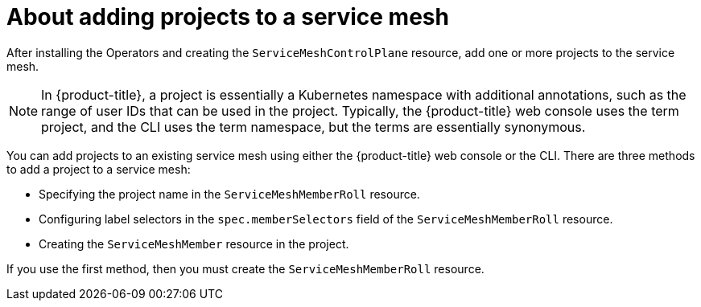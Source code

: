 // Module included in the following assemblies:
//
// * service_mesh/v2x/installing-ossm.adoc

:_mod-docs-content-type: CONCEPT
[id="ossm-about-adding-namespace_{context}"]
= About adding projects to a service mesh

After installing the Operators and creating the `ServiceMeshControlPlane` resource, add one or more projects to the service mesh.

[NOTE]
====
In {product-title}, a project is essentially a Kubernetes namespace with additional annotations, such as the range of user IDs that can be used in the project. Typically, the {product-title} web console uses the term project, and the CLI uses the term namespace, but the terms are essentially synonymous.
====

You can add projects to an existing service mesh using either the {product-title} web console or the CLI. There are three methods to add a project to a service mesh:

* Specifying the project name in the `ServiceMeshMemberRoll` resource.

* Configuring label selectors in the `spec.memberSelectors` field of the `ServiceMeshMemberRoll` resource.

* Creating the `ServiceMeshMember` resource in the project.

If you use the first method, then you must create the `ServiceMeshMemberRoll` resource.